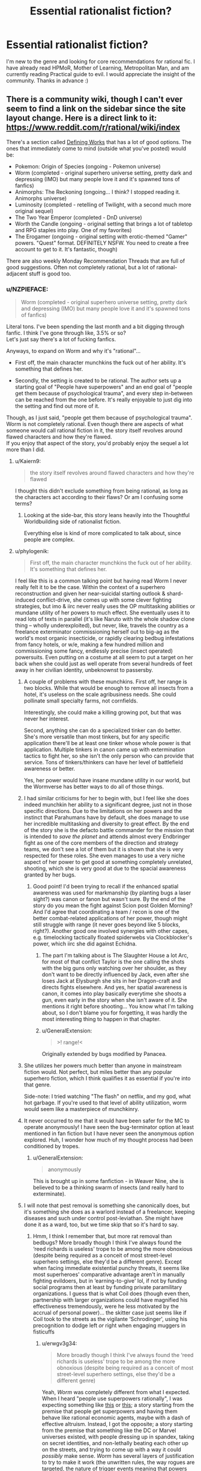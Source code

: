#+TITLE: Essential rationalist fiction?

* Essential rationalist fiction?
:PROPERTIES:
:Author: Xxzzeerrtt
:Score: 40
:DateUnix: 1572543414.0
:DateShort: 2019-Oct-31
:END:
I'm new to the genre and looking for core recommendations for rational fic. I have already read HPMoR, Mother of Learning, Metropolitan Man, and am currently reading Practical guide to evil. I would appreciate the insight of the community. Thanks in advance :)


** There is a community wiki, though I can't ever seem to find a link on the sidebar since the site layout change. Here is a direct link to it: [[https://www.reddit.com/r/rational/wiki/index]]

There's a section called [[https://www.reddit.com/r/rational/wiki/index#wiki_defining_works][Defining Works]] that has a lot of good options. The ones that immediately come to mind (outside what you've posted) would be:

- Pokemon: Origin of Species (ongoing - Pokemon universe)
- Worm (completed - original superhero universe setting, pretty dark and depressing (IMO) but many people love it and it's spawned tons of fanfics)
- Animorphs: The Reckoning (ongoing... I think? I stopped reading it. Animorphs universe)
- Luminosity (completed - retelling of Twilight, with a second much more original sequel)
- The Two Year Emperor (completed - DnD universe)
- Worth the Candle (ongoing - original setting that brings a lot of tabletop and RPG staples into play. One of my favorites)
- The Erogamer (ongoing - original setting with erotic-themed "Gamer" powers. "Quest" format. DEFINITELY NSFW. You need to create a free account to get to it. It's fantastic, though)

There are also weekly Monday Recommendation Threads that are full of good suggestions. Often not completely rational, but a lot of rational-adjacent stuff is good too.
:PROPERTIES:
:Author: AurelianoTampa
:Score: 26
:DateUnix: 1572544390.0
:DateShort: 2019-Oct-31
:END:

*** u/NZPIEFACE:
#+begin_quote
  Worm (completed - original superhero universe setting, pretty dark and depressing (IMO) but many people love it and it's spawned tons of fanfics)
#+end_quote

Literal tons. I've been spending the last month and a bit digging through fanfic. I think I've gone through like, 3.5% or so?\\
Let's just say there's a lot of fucking fanfics.

Anyways, to expand on Worm and why it's "rational"...

- First off, the main character munchkins the fuck out of her ability. It's something that defines her.

- Secondly, the setting is created to be rational. The author sets up a starting goal of "People have superpowers" and an end goal of "people get them because of psychological trauma", and every step in-between can be reached from the one before. It's really enjoyable to just dig into the setting and find out more of it.

Though, as I just said, "people get them because of psychological trauma". Worm is not completely rational. Even though there are aspects of what someone would call rational fiction in it, the story itself revolves around flawed characters and how they're flawed.\\
If you enjoy that aspect of the story, you'd probably enjoy the sequel a lot more than I did.
:PROPERTIES:
:Author: NZPIEFACE
:Score: 19
:DateUnix: 1572554057.0
:DateShort: 2019-Nov-01
:END:

**** u/Kaiern9:
#+begin_quote
  the story itself revolves around flawed characters and how they're flawed
#+end_quote

I thought this didn't exclude something from being rational, as long as the characters act according to their flaws? Or am I confusing some terms?
:PROPERTIES:
:Author: Kaiern9
:Score: 14
:DateUnix: 1572701434.0
:DateShort: 2019-Nov-02
:END:

***** Looking at the side-bar, this story leans heavily into the Thoughtful Worldbuilding side of rationalist fiction.

Everything else is kind of more complicated to talk about, since people are complex.
:PROPERTIES:
:Author: NZPIEFACE
:Score: 3
:DateUnix: 1572725741.0
:DateShort: 2019-Nov-02
:END:


**** u/phylogenik:
#+begin_quote
  First off, the main character munchkins the fuck out of her ability. It's something that defines her.
#+end_quote

I feel like this is a common talking point but having read Worm I never really felt it to be the case. Within the context of a superhero reconstruction and given her near-suicidal starting outlook & shard-induced conflict-drive, she comes up with some clever fighting strategies, but imo & iirc never really uses the OP multitasking abilities or mundane utility of her powers to much effect. She eventually uses it to read lots of texts in parallel (it's like Naruto with the whole shadow clone thing -- wholly underexploited), but never, like, travels the country as a freelance exterminator commissioning herself out to big-ag as the world's most organic insecticide, or rapidly clearing bedbug infestations from fancy hotels, or w/e, making a few hundred million and commissioning some fancy, endlessly precise (insect operated) powersuits. Even putting on a costume at all seem to put a target on her back when she could just as well operate from several hundreds of feet away in her civilian identity, unbeknownst to passersby.
:PROPERTIES:
:Author: phylogenik
:Score: 9
:DateUnix: 1572562047.0
:DateShort: 2019-Nov-01
:END:

***** A couple of problems with these munchkins. First off, her range is two blocks. While that would be enough to remove all insects from a hotel, it's useless on the scale agribusiness needs. She could pollinate small specialty farms, not cornfields.

Interestingly, she could make a killing growing pot, but that was never her interest.

Second, anything she can do a specialized tinker can do better. She's more versatile than most tinkers, but for any specific application there'll be at least one tinker whose whole power is that application. Multiple tinkers in canon came up with extermination tactics to fight her, so she isn't the only person who can provide that service. Tons of tinkers/thinkers can have her level of battlefield awareness or better.

Yes, her power would have insane mundane utility in our world, but the Wormverse has better ways to do all of those things.
:PROPERTIES:
:Author: Frommerman
:Score: 19
:DateUnix: 1572588008.0
:DateShort: 2019-Nov-01
:END:


***** I had similar criticisms for her to begin with, but I feel like she does indeed munchkin her ability to a significant degree, just not in those specific directions. Due to the limitations on her powers and the instinct that Parahumans have by default, she does manage to use her incredible multitasking and diversity to great effect. By the end of the story she is the defacto battle commander for the mission that is intended to /save the planet/ and attends almost every Endbringer fight as one of the core members of the direction and strategy teams, we don't see a lot of them but it is shown that she is very respected for these roles. She even manages to use a very niche aspect of her power to get good at something completely unrelated, shooting, which she is very good at due to the spacial awareness granted by her bugs.
:PROPERTIES:
:Author: signspace13
:Score: 12
:DateUnix: 1572575941.0
:DateShort: 2019-Nov-01
:END:

****** Good point! I'd been trying to recall if the enhanced spatial awareness was used for markmanship (by planting bugs a laser sight?) was canon or fanon but wasn't sure. By the end of the story do you mean the fight against Scion post Golden Morning? And I'd agree that coordinating a team / recon is one of the better combat-related applications of her power, though might still struggle with range (it never goes beyond like 5 blocks, right?). Another good one involved synergies with other capes, e.g. timelocking tactically floated spiderwebs via Clockblocker's power, which iirc she did against Echidna.
:PROPERTIES:
:Author: phylogenik
:Score: 1
:DateUnix: 1572580759.0
:DateShort: 2019-Nov-01
:END:

******* The part I'm talking about is The Slaughter House a lot Arc, for most of that conflict Taylor is the one calling the shots with the big guns only watching over her shoulder, as they don't want to be directly influenced by Jack, even after she loses Jack at Elysburgh she sits in her Dragon-craft and directs fights elsewhere. And yes, her spatial awareness is canon, it comes into play basically everytime she shoots a gun, even early in the story when she isn't aware of it. She mentions it right before shooting... You know what I'm talking about, so I don't blame you for forgetting, it was hardly the most interesting thing to happen in that chapter.
:PROPERTIES:
:Author: signspace13
:Score: 4
:DateUnix: 1572588281.0
:DateShort: 2019-Nov-01
:END:


******* u/GeneralExtension:
#+begin_quote
  >! range!<
#+end_quote

Originally extended by bugs modified by Panacea.
:PROPERTIES:
:Author: GeneralExtension
:Score: 2
:DateUnix: 1572636439.0
:DateShort: 2019-Nov-01
:END:


***** She utilizes her powers much better than anyone in mainstream fiction would. Not perfect, but miles better than any popular superhero fiction, which I think qualifies it as essential if you're into that genre.

Side-note: I tried watching "The flash" on netflix, and my god, what hot garbage. If you're used to that level of ability utilization, worm would seem like a masterpiece of munchkinry.
:PROPERTIES:
:Author: Kaiern9
:Score: 9
:DateUnix: 1572701713.0
:DateShort: 2019-Nov-02
:END:


***** It never occurred to me that it would have been safer for the MC to operate anonymously! I have seen the bug-terminator option at least mentioned in fan fiction but I have never seen the anonymous option explored. Huh, I wonder how much of my thought process had been conditioned by tropes.
:PROPERTIES:
:Author: VanPeer
:Score: 8
:DateUnix: 1572564283.0
:DateShort: 2019-Nov-01
:END:

****** u/GeneralExtension:
#+begin_quote
  anonymously
#+end_quote

This is brought up in some fanfiction - in Weaver Nine, she is believed to be a thinking swarm of insects (and really hard to exterminate).
:PROPERTIES:
:Author: GeneralExtension
:Score: 2
:DateUnix: 1572636352.0
:DateShort: 2019-Nov-01
:END:


***** I will note that pest removal is something she canonically does, but it's something she does as a warlord instead of a freelancer, keeping diseases and such under control post-leviathan. She might have done it as a ward, too, but we time skip that so it's hard to say.
:PROPERTIES:
:Author: reaper7876
:Score: 9
:DateUnix: 1572566192.0
:DateShort: 2019-Nov-01
:END:

****** Hmm, I think I remember that, but more rat removal than bedbugs? More broadly though I think I've always found the ‘reed richards is useless' trope to be among the more obnoxious (despite being required as a conceit of most street-level superhero settings, else they'd be a different genre). Except when facing immediate existential punchy threats, it seems like most superheroes' comparative advantage aren't in manually fighting evildoers, but in ‘earning-to-give' lol, if not by funding social programs then at least by funding private paramilitary organizations. I guess that is what Coil does (though even then, partnership with larger organizations could have magnified his effectiveness tremendously, were he less motivated by the accrual of personal power)... the skitter case just seems like if Coil took to the streets as the vigilante ‘Schrodinger', using his precognition to dodge left /or/ right when engaging muggers in fisticuffs
:PROPERTIES:
:Author: phylogenik
:Score: 5
:DateUnix: 1572567094.0
:DateShort: 2019-Nov-01
:END:

******* u/erwgv3g34:
#+begin_quote
  More broadly though I think I've always found the ‘reed richards is useless' trope to be among the more obnoxious (despite being required as a conceit of most street-level superhero settings, else they'd be a different genre)
#+end_quote

Yeah, /Worm/ was completely different from what I expected. When I heard "people use superpowers rationally", I was expecting something like [[https://www.smbc-comics.com/comic/2011-07-13][this]] or [[https://www.fanfiction.net/s/10503877/1/The-Amazing-Peter-Parker][this]]; a story starting from the premise that people get superpowers and having them behave like rational economic agents, maybe with a dash of effective altruism. Instead, I got the opposite; a story starting from the premise that something like the DC or Marvel universes existed, with people dressing up in spandex, taking on secret identities, and non-lethally beating each other up on the streets, and trying to come up with a way it could /possibly/ make sense. /Worm/ has several layers of justification to try to make it work (the unwritten rules, the way rogues are targeted, the nature of trigger events meaning that powers usually go to traumatized individuals, the inability of Tinkers to create technology that can be reversed-engineered or even maintained by non-Tinkers, the influence of Cauldron, the nature of shards to seek out conflict and preserve hosts' lives), but I'm not sure it does.
:PROPERTIES:
:Author: erwgv3g34
:Score: 7
:DateUnix: 1572582152.0
:DateShort: 2019-Nov-01
:END:

******** Yeah, I was saying that the setting is rational, but the fic itself is almost the opposite.
:PROPERTIES:
:Author: NZPIEFACE
:Score: 2
:DateUnix: 1572606588.0
:DateShort: 2019-Nov-01
:END:

********* People mean different things when they think "Rationalist Fiction".\\
There is the question whether the Protagonist behaves rationally, whether the universe is rational, and whether the author and/or protagonist preaches rationalist ideas. Those are four very different things that don't all go together.
:PROPERTIES:
:Author: EdLincoln6
:Score: 3
:DateUnix: 1572816490.0
:DateShort: 2019-Nov-04
:END:


***** Isn't one of the big reasons Earth bet is so bad because anyone with powers are compelled to create more conflict (except maybe Contessa?)? The whole setting relies on anyone with powers /not/ being rational.

That said, while I think Worm borders grimderp, as a whole I think it's fairly rational with several irrational characters. If that makes sense, don't have time to write more right now.
:PROPERTIES:
:Author: RuggedTracker
:Score: 1
:DateUnix: 1574010655.0
:DateShort: 2019-Nov-17
:END:


**** It attempts rationality but fails very, very hard. Taylor is carrying an idiot ball half the time, which puts her head and shoulders above everyone else in the story, who have one all the time.

If you want a rational superhero story, try the Wild Cards series (low power level) or The Fall of Doc Future (high power level).
:PROPERTIES:
:Author: VorpalAuroch
:Score: -2
:DateUnix: 1572561267.0
:DateShort: 2019-Nov-01
:END:

***** That was one of my points I was trying to make. It tries to make a rational setting with irrational characters.
:PROPERTIES:
:Author: NZPIEFACE
:Score: 8
:DateUnix: 1572606647.0
:DateShort: 2019-Nov-01
:END:

****** The setting isn't rational when no one, even the people without enforced stupidity like Doctor Mother, is remotely rational.
:PROPERTIES:
:Author: VorpalAuroch
:Score: 1
:DateUnix: 1572624425.0
:DateShort: 2019-Nov-01
:END:

******* What I was trying to say was that the world-building itself is rational. There's usually an answer to any question you might have about the overall setting. Sometimes they're shit answers though, but mostly it's pretty good.
:PROPERTIES:
:Author: NZPIEFACE
:Score: 5
:DateUnix: 1572627198.0
:DateShort: 2019-Nov-01
:END:

******** Disagree. The worldbuilding is nonsense if you try to actually think about it. The Entities are stupidly complex and have complex motivations and yet lack /basic/ mental tools they would have to have had to devise the ridiculously OP capabilities they have; the conclusion of Worm relies on them not having those mental tools. Their plan to satisfy their motivation is multiple layers of insane troll logic. What Scion does on Earth doesn't make any sense, at any stage of his existence. Nothing about the existence and quantity of the Endbringers makes any sense. (And no, Interlude 27b does not make it make any more sense. The /least insane/ interpretation of that chapter is that it is blatant lies tailor-made to take Eidolon out of commission. I'm really not sure why fanon decided to take it as the truth, beyond 'MOAR GRIMDARK'.)

Worm tries to be a setting which works according to rules, but those rules are self-defeating and self-contradictory, and it's not even hard to find the contradictions.
:PROPERTIES:
:Author: VorpalAuroch
:Score: 1
:DateUnix: 1572820140.0
:DateShort: 2019-Nov-04
:END:

********* way to early in the morning for this but im pretty sure half the point of entities needing hosts is that they dumb as bricks.

also as far as i know 27b was scion using path to victory saying "how to kill eidolon"
:PROPERTIES:
:Author: NZPIEFACE
:Score: 2
:DateUnix: 1572820628.0
:DateShort: 2019-Nov-04
:END:

********** Things dumb as bricks could not a) make the entities come to exist or b) devise the first iteration of their interstellar travel mechanism. So there is no earthly reason to make the entities dumb as bricks, except that it makes the story easier to write. Hence, the worldbuilding is thoroughly irrational.
:PROPERTIES:
:Author: VorpalAuroch
:Score: 1
:DateUnix: 1572821157.0
:DateShort: 2019-Nov-04
:END:

*********** u/NZPIEFACE:
#+begin_quote
  devise the first iteration of their interstellar travel mechanism
#+end_quote

I was gonna refute the first point by saying it's the entities are inherently dumb, but your second point is a really good point i've never thought about.
:PROPERTIES:
:Author: NZPIEFACE
:Score: 2
:DateUnix: 1572824745.0
:DateShort: 2019-Nov-04
:END:

************ It's very similar to Eliezer's [[https://www.lesswrong.com/posts/k6EPphHiBH4WWYFCj/gazp-vs-glut][Generalized Anti-Zombie Principle]]; if a system acts intelligent, with high probability either it is intelligent or some intelligence went into producing it. The more intelligent it appears, the higher the probability of intelligence involved in forming it.

The entities do /extraordinary complicated/ physics (e.g. the interplanetary transportation) and psychological modeling (e.g. somehow they automatically give everyone who triggers the specific manifestation of their attached shard whose power will screw them up the most). They're specified to be stupid, but given how intelligent they have to be to do the things we /know/ they do, this doesn't actually /make sense/.
:PROPERTIES:
:Author: VorpalAuroch
:Score: 1
:DateUnix: 1572827261.0
:DateShort: 2019-Nov-04
:END:


******* What huge, obvious mistakes did Dr. M do? Been a while since I read worm.
:PROPERTIES:
:Author: Kaiern9
:Score: 3
:DateUnix: 1572701338.0
:DateShort: 2019-Nov-02
:END:

******** She's in charge of Cauldron, so basically the entire setting background is her fault.
:PROPERTIES:
:Author: VorpalAuroch
:Score: 2
:DateUnix: 1572712462.0
:DateShort: 2019-Nov-02
:END:


******* Sure it is. Totally irrational people can exist in a world that follows logical rules. I know a few personally.

When some people think of Rationalist Fiction, they think of rational characters. Others think of a rational universe. Still others think of a story that preaches rationality. Those are three different things that don't always go together.
:PROPERTIES:
:Author: EdLincoln6
:Score: 2
:DateUnix: 1572816703.0
:DateShort: 2019-Nov-04
:END:

******** Worm is none of those things.
:PROPERTIES:
:Author: VorpalAuroch
:Score: 1
:DateUnix: 1572819804.0
:DateShort: 2019-Nov-04
:END:


***** Not sure why you say it attempts rationality. I've never heard the author say anything along those lines.
:PROPERTIES:
:Author: flame7926
:Score: 11
:DateUnix: 1572568952.0
:DateShort: 2019-Nov-01
:END:

****** Wildbow would say something more like "make a superhero world that makes sense", but it's the same thing in different phrasing.
:PROPERTIES:
:Author: VorpalAuroch
:Score: 1
:DateUnix: 1572581807.0
:DateShort: 2019-Nov-01
:END:

******* Really disagree - the real works makes sense, but it is very irrational. Things can be followed to their logical conclusion without the decisions made being rational along the way.
:PROPERTIES:
:Author: flame7926
:Score: 7
:DateUnix: 1572627459.0
:DateShort: 2019-Nov-01
:END:


***** u/Kaiern9:
#+begin_quote
  If you want a rational superhero story, try the Wild Cards series
#+end_quote

Weird. One of the main criticisms I've seen and heard against this story is that nobody uses their powers rationally.
:PROPERTIES:
:Author: Kaiern9
:Score: 3
:DateUnix: 1572701957.0
:DateShort: 2019-Nov-02
:END:

****** Most people don't munchkin them, but most people avoid combat and are normal people who happen to have superpowers that make their usual job easier.
:PROPERTIES:
:Author: VorpalAuroch
:Score: 3
:DateUnix: 1572712554.0
:DateShort: 2019-Nov-02
:END:

******* Tactical vs strategic rationality. Who is more rational, a kid who goes into a forest and munchkins his powers as he fights goblins for a few coppers? Or the kid who stays in school, gets a safe job, saves his money, and marries the wealthy merchant's daughter his parents set him up with? They guy who uses his knowledge of probability to gamble well or the one who knows enough not to gamble?

People mean different things by "rational".
:PROPERTIES:
:Author: EdLincoln6
:Score: 6
:DateUnix: 1572817040.0
:DateShort: 2019-Nov-04
:END:


***** [[https://www.goodreads.com/series/40686-wild-cards][[Wild Cards]]]\\
[[https://www.goodreads.com/series/179564-doc-future][[The Fall of Doc Future]]]
:PROPERTIES:
:Author: Lightwavers
:Score: 1
:DateUnix: 1572563484.0
:DateShort: 2019-Nov-01
:END:


*** [[https://www.fanfiction.net/s/9794740/1/Pokemon-The-Origin-of-Species][[Pokemon: The Origin of Species]]]\\
[[https://parahumans.wordpress.com/][[Worm]]]\\
[[https://www.fanfiction.net/s/11090259/1/r-Animorphs-The-Reckoning][[Animorphs: The Reckoning]]]\\
[[https://luminous.elcenia.com/][[Luminosity]]]\\
[[https://www.amazon.com/Two-Year-Emperor-Deor-War-ebook/dp/B011DQOT74][[The Two Year Emperor]]]\\
[[https://archiveofourown.org/works/11478249/chapters/25740126][[Worth the Candle]]]\\
[[https://forum.questionablequesting.com/threads/the-erogamer-original.5465/][[The Erogamer]]] (NSFW)\\
[[https://tiraas.net/2014/08/20/book-1-prologue/][[The Gods are Bastards]]]
:PROPERTIES:
:Author: Lightwavers
:Score: 20
:DateUnix: 1572549981.0
:DateShort: 2019-Oct-31
:END:

**** Thanks for the links! Your Luminosity hyperlink appears to link to Worm, I believe the correct URL is [[https://luminous.elcenia.com/]]
:PROPERTIES:
:Author: will_occam
:Score: 7
:DateUnix: 1572562951.0
:DateShort: 2019-Nov-01
:END:

***** Thank you, mistake corrected. :)
:PROPERTIES:
:Author: Lightwavers
:Score: 5
:DateUnix: 1572563394.0
:DateShort: 2019-Nov-01
:END:


**** Add "The Gods are Bastards" please!
:PROPERTIES:
:Author: WREN_PL
:Score: 5
:DateUnix: 1572560238.0
:DateShort: 2019-Nov-01
:END:

***** Done. :)
:PROPERTIES:
:Author: Lightwavers
:Score: 4
:DateUnix: 1572560381.0
:DateShort: 2019-Nov-01
:END:


*** u/nipplelightpride:
#+begin_quote
  Animorphs: The Reckoning (ongoing... I think? I stopped reading it. Animorphs universe)
#+end_quote

+I believe it is currently on an indefinite hiatus.+

edit: clarification below.
:PROPERTIES:
:Author: nipplelightpride
:Score: 6
:DateUnix: 1572545682.0
:DateShort: 2019-Oct-31
:END:

**** Actually the author has written the next couple of chapters. He's sitting on them currently; he wants to drop the next few all in one bundle, and I believe he's working on the last one in the bundle right now. With any luck, we might see an update within the next couple of weeks.
:PROPERTIES:
:Author: Quibbloboy
:Score: 13
:DateUnix: 1572556525.0
:DateShort: 2019-Nov-01
:END:

***** Oh, yay!
:PROPERTIES:
:Author: nipplelightpride
:Score: 3
:DateUnix: 1572557832.0
:DateShort: 2019-Nov-01
:END:


** For continuations of HPMOR there's [[https://www.fanfiction.net/s/11174940/1/Significant-Digits][Significant Digits]] or [[https://www.fanfiction.net/s/11223914/1/Draco-Malfoy-and-the-Practice-of-Rationality][Draco Malfoy and the Practice of Rationality]]. Or [[https://www.fanfiction.net/s/10636246/1/Following-the-Phoenix][Following the Phoenix]] doesn't /continue/ exactly so much as /branch off from/.

For rational'd up fanfic based on other things, there's [[https://www.fanfiction.net/s/9794740/1/Pokemon-The-Origin-of-Species][Pokemon: The Origin of Species]] (ongoing) or [[https://www.fanfiction.net/s/11090259/1/r-Animorphs-The-Reckoning][Animorphs: The Reckoning]] (on a long hiatus)

For other stuff that's currently ongoing that I'm following there's [[https://www.fanfiction.net/s/12975806/1/Harry-Potter-and-the-Secret-of-the-Patronus][Secret of the Patronus]] and [[http://www.moodylit.com/index.php/the-good-student-table-of-contents][The Good Student]]

For "not really rational fiction, but quite good and somewhat adjacent to the community" there's [[http://unsongbook.com/][Unsong]] and various other little bits of [[https://slatestarcodex.com/tag/fiction/][fiction by Scott Alexander]] as well as the combined output of Wildbow on [[https://parahumans.wordpress.com/][Worm]], [[https://pactwebserial.wordpress.com/][Pact]], [[https://twigserial.wordpress.com/][Twig]], or the ongoing sequel to Worm, [[https://www.parahumans.net/about/][Ward]]

For "not rational but it'll fuck with your brain in a good way" stories, I can also suggest [[https://archiveofourown.org/works/3659997/chapters/8088522][The Northern Caves]] and [[https://archiveofourown.org/works/2372021/chapters/5238359][Floornight]] by Nostalgebraist, and also [[https://archiveofourown.org/works/11539230/chapters/25908498][The Library Unpublished]] (which references The Northern Caves but is its own thing, but is also delightfully brainfucky).

I can probably also dig up more (but potentially lesser) examples in any of the categories above, if one takes your interest in particular.
:PROPERTIES:
:Author: noggin-scratcher
:Score: 15
:DateUnix: 1572545675.0
:DateShort: 2019-Oct-31
:END:

*** Just a note, your wording made it seem like Origin of Species is not currently ongoing, it is ongoing, new chapter will most likely be out tomorrow, or within a few days of then.
:PROPERTIES:
:Author: TheMaxemillion
:Score: 3
:DateUnix: 1572554637.0
:DateShort: 2019-Nov-01
:END:

**** Oh, true - I checked my cache of "chapters I have yet to read" for the ongoing category, but I'm currently up to date on Origin of Species. Have now edited to be more specific.
:PROPERTIES:
:Author: noggin-scratcher
:Score: 4
:DateUnix: 1572555391.0
:DateShort: 2019-Nov-01
:END:

***** A friend introduced me to it, and I've found it quite good- save for the tear-jerking (you know who I'm talking about:(), so I wanted to make sure nobody skipped out on it, thinking it wasn't ongoing, not the easiest thing to find good fanfic like it.
:PROPERTIES:
:Author: TheMaxemillion
:Score: 3
:DateUnix: 1572556021.0
:DateShort: 2019-Nov-01
:END:


*** Thank you for the wide variety of recommendations. I should have mentioned that I read Pact and Worm, but it didn't occur to me. I know about significant digits, but I haven't got around to reading it. Do you have any recommendations for a hard magic system? Doesn't have to be diamonds but something a lot closer to that than say Harry Potter LotR etc
:PROPERTIES:
:Author: Xxzzeerrtt
:Score: 2
:DateUnix: 1572574168.0
:DateShort: 2019-Nov-01
:END:

**** [[https://qntm.org/ra][Ra]] is pretty heavy on the magic-as-science angle, although I'm not sure how transparent /to the reader/ the rules of it are, even if the author was scrupulous about it.

But that also might just be that it all got complicated by the end; to the point where I started nodding along and taking it on trust rather than carefully parsing for full understanding.
:PROPERTIES:
:Author: noggin-scratcher
:Score: 5
:DateUnix: 1572576465.0
:DateShort: 2019-Nov-01
:END:

***** Ra is perfectly obvious if you've studied computer science. /If/ you've you've studied computer science.

Still recommend though.
:PROPERTIES:
:Author: AmeteurOpinions
:Score: 1
:DateUnix: 1572610150.0
:DateShort: 2019-Nov-01
:END:


**** If you read pact and worm, read twig! It's not really rational (kinda) but it's an amazing story.

Significant digits is okay. Still worth a read, but it's not on the same level as hpmor. There's moments when it feels like yudkowksky wrote it, and then others where the writing drags on and on.

Magic wise, have you read the Imager series? Magic lets you reshape matter and move heat around. If there's not enough raw material or the conjuration is too complex, the spell kills you. There's only a handful of violations to this premise, and they're all established early on.
:PROPERTIES:
:Author: true-name-raven
:Score: 2
:DateUnix: 1572580887.0
:DateShort: 2019-Nov-01
:END:


*** Just read through The Library Unpublished. Thought it was really good. Ending felt very unresolved, but clearly intentionally so, a lot like The Northern Caves. Perhaps we're too attached to giving stories satisfying endings, but then again, I certainly wouldn't want every work of fiction to end inconclusively. Also reminded me of SCP-2747 in a weird way.
:PROPERTIES:
:Author: Argenteus_CG
:Score: 1
:DateUnix: 1572561034.0
:DateShort: 2019-Nov-01
:END:


** Note that this community distinguishes between rational and rationalist; the former is stories with consistent rules and intelligent characters, while the latter also specifies that the main character(s) try to act ... more like rationalists, basically.
:PROPERTIES:
:Author: RedSheepCole
:Score: 9
:DateUnix: 1572560088.0
:DateShort: 2019-Nov-01
:END:

*** I didn't know that lol. Thank you
:PROPERTIES:
:Author: Xxzzeerrtt
:Score: 2
:DateUnix: 1572573683.0
:DateShort: 2019-Nov-01
:END:

**** Neither did I.
:PROPERTIES:
:Author: EdLincoln6
:Score: 1
:DateUnix: 1572820028.0
:DateShort: 2019-Nov-04
:END:


** [[http://www.hpmor.com/][[Harry Potter and the Methods of Rationality]]]\\
[[https://www.fictionpress.com/s/2961893/1/Mother-of-Learning][[Mother of Learning]]]\\
[[https://www.fanfiction.net/s/10360716/1/The-Metropolitan-Man][[The Metropolitan Man]]]\\
[[https://practicalguidetoevil.wordpress.com/][[A Practical Guide to Evil]]]
:PROPERTIES:
:Author: Lightwavers
:Score: 8
:DateUnix: 1572549758.0
:DateShort: 2019-Oct-31
:END:


** [[https://www.reddit.com/r/rational/comments/9364j9/good_original_rational_fiction/][Here's another thread specifically about original rational stories, for all those talking about the prevalence of fanfiction in the community.]]
:PROPERTIES:
:Author: B_E_H_E_M_O_T_H
:Score: 8
:DateUnix: 1572551948.0
:DateShort: 2019-Oct-31
:END:

*** Which I will admit is pretty much just me. I had certain hopes when I started following this reddit and it seems in practice to be much more specialized then I envisioned.
:PROPERTIES:
:Author: EdLincoln6
:Score: 3
:DateUnix: 1572554058.0
:DateShort: 2019-Nov-01
:END:

**** Fanfiction is kind of a better fit for the genre, to be honest. The premise of "fiction without dumb characters, where the systems are self-consistent and everything happens for a reason" is just more satisfying when contrasted with existing popular fiction. Plus, niche communities tend to be more willing to discuss "low-class" stuff like fanfiction, which can lead to them /only/ discussing them, as a method of distinguishing themselves from more mainstream communities.

That all being said... I don't think fanfiction is nearly as prevalant as you're saying. Most of the ongoing series now are original fiction, and there are just as many (if not more) essential works that are original fiction as there are fanfiction. Plus, a lot of the bigger stories that are rational-adjacent have their own forums ([[/r/parahumans][r/parahumans]], [[/r/cosmere][r/cosmere]], etc.).
:PROPERTIES:
:Author: B_E_H_E_M_O_T_H
:Score: 8
:DateUnix: 1572555337.0
:DateShort: 2019-Nov-01
:END:

***** u/Roxolan:
#+begin_quote
  just more satisfying when contrasted with existing popular fiction.
#+end_quote

It also lets you exploit elements of the setting that would feel silly or like a cheat if you were inventing them yourself.

Yudkowsky talks about it [[https://yudkowsky.tumblr.com/writing/inexploitability][here]] and [[https://yudkowsky.tumblr.com/writing/other-universes][here]].
:PROPERTIES:
:Author: Roxolan
:Score: 6
:DateUnix: 1572569210.0
:DateShort: 2019-Nov-01
:END:


***** u/EdLincoln6:
#+begin_quote
  Most of the ongoing series now are original fiction, and there are just as many (if not more) essential works that are original fiction as there are fanfiction.
#+end_quote

Really? Which ones? Maybe some things I thought were fanfic weren't. It's not always clear from the title.
:PROPERTIES:
:Author: EdLincoln6
:Score: 1
:DateUnix: 1572819870.0
:DateShort: 2019-Nov-04
:END:

****** A Practical Guide to Evil, Mother of Learning, Worth the Candle, The Good Student, The Erogamer, Pyrebound, and Princess are all ongoing original fiction. My personal list of essential stuff would be:

- HPMoR
- Metropolitan Man
- The Waves Arisen
- Luminosity
- Friendship is Optimal
- Worth the Candle
- Worm
- Ra
- Unsong
- Mother of Learning

The first five I listed are all fanfics, while the last five I listed are all original.
:PROPERTIES:
:Author: B_E_H_E_M_O_T_H
:Score: 5
:DateUnix: 1572821224.0
:DateShort: 2019-Nov-04
:END:

******* Thanks! Very helpful!

I read and loved Mother of Learning.

Have mixed feelings about Worth the Candle...respect it but don't enjoy it. Also I'm not sure how rational the hero was...he was more rational in his philosophy then his actions.

Read a bunch of reviews of Worm. It seems to be full of a lot of characters that act like insane murder hobos?

Ra is kind of hard to google. Do you have an author or website?

Unsung looks like it has promise. Also Erogamer. I started The Good Student. I'll have to give it another try.
:PROPERTIES:
:Author: EdLincoln6
:Score: 1
:DateUnix: 1572823908.0
:DateShort: 2019-Nov-04
:END:

******** With Worm, you might be thinking of the Slaughterhouse Nine, who are a group of villains that "murderhobo" would describe pretty well. The protagonists definitely aren't though. It's probably the least rational story I listed in terms of the characters themselves, but one of the most rational in terms of worldbuilding---the powers are explained really well, and it's a reconstruction of superhero fiction, basically explaining ways that certain superhero tropes could actually happen realistically.

I would separately recommend Twig, by the same author as Worm (Wildbow). It's basically a more fantastical sequel to Frankenstein. It's a bit less accessible, but the character building is some of the best I've ever read.

[[https://qntm.org/ra][Here's a link to Ra.]] It's very much an anthology, which isn't to everyone's tastes, but it's recommended around here enough that it's worth a try.

Unsong is... kind of rational? The worldbuilding is purposefully crazy, and a lot of the mechanics within it more metaphorical than fully self-consistent, but it's all in a way that makes sense. It's honestly more relevant to the rational community in that a lot of its subject matter appeals to the type of people who read rational fiction. Although it might not be what you're looking for in terms of rationality, it's still really good.
:PROPERTIES:
:Author: B_E_H_E_M_O_T_H
:Score: 3
:DateUnix: 1572824781.0
:DateShort: 2019-Nov-04
:END:


******** Also, Worth the Candle: I would agree, although a lot more at the beginning than later on, but it's made pretty explicit within the story that the intention is for it to be a coming-of-age. This is supported by the author's own statements about the main character being a self-insert, but of his teenage self rather than this current one. To me it's more of a deconstruction of rational fiction, which would make sense given the author has written some of the most foundational stories in the genre and been around for a while. He probably got bored of just writing really good rational fiction.

If you aren't a huge fan of Worth the Candle because the protagonist isn't super-rational, I would check out [[http://alexanderwales.com/shadows/][Shadows of the Limelight.]] It's by the same author, and more of a straight-up representation of the genre. The protagonist still isn't the /most/ rational, but it's way less about his personal flaws than WtC. I would also check out Metropolitan Man if you haven't yet, since it's 1. also by the same author, 2. the best Superman story I've ever read, and 3. the description of it as "fanfiction" is kind of simplistic since Superman has always been open to different authors' interpretations.
:PROPERTIES:
:Author: B_E_H_E_M_O_T_H
:Score: 1
:DateUnix: 1572826452.0
:DateShort: 2019-Nov-04
:END:

********* The other reasons Worth the Candle wasn't fun for me (even though I think it is a masterpiece) is that much Existential Dread/Metanarrative undermines my suspension of disbelief, and I don't like Grimdark.

If I am going to look for fiction like X, it would probably be Mother of Learning. It's not pure rationalist, but it was refreshing to have a smart hero I didn't want to throw things at. Hero's with pragmatism and common sense are much rarer then heroes that revere the idea of rationality.\\
Looking at the Goodreads list, I also loved Jumper, A Fire Upon the Deep, and Mistborn. The Eighth Warden was recommended by someone here and while I'm not at all sure it counts it was decent.

I'd rather have an original work of sort of rationalist fiction that is well written in English than a purely rationalist work that isn't really a functional novel.
:PROPERTIES:
:Author: EdLincoln6
:Score: 1
:DateUnix: 1572829378.0
:DateShort: 2019-Nov-04
:END:

********** The unifying theme of a lot of what you've said you like seems to be creative use of consistent power systems, what with Mother of Learning and Jumper and Mistborn all focusing on that. I'd recommend Sanderson's other work in case you haven't read it, since he's basically the master of that, and his three laws of magic are a core part of rational fiction. I'd also reinforce my recommendations of Worm and Unsong, since they also focus on that. Also The Dresden Files, and The Name of the Wind (which is a masterpiece, although you might wait for the last novel to be released so you don't have to be stuck waiting forever).

Also, as a heads up, there's actually a distinction between "rational" and "rationalist" fiction (which the sidebar used to contain, but no longer does). Rational fiction has self-consistent worlds where characters make thoughtful decisions and everything happens for a reason; rationalist fiction also has those features, but with the extra caveat of explicitly focusing on good thinking, often with an emphasis on the LessWrong ideals of changing your own behaviors and recognizing cognitive biases.

As an example, Mother of Learning would be rational fiction, while HPMoR and Luminosity would be rationalist. Or, more apt to this conversation: "purely rationalist work that isn't really a functional novel" would be rationalist fiction*, while "work of sort of rationalist fiction that is well written" would be rational fiction.

*although I do think HPMoR is a pretty well-written novel in its own right
:PROPERTIES:
:Author: B_E_H_E_M_O_T_H
:Score: 2
:DateUnix: 1572835247.0
:DateShort: 2019-Nov-04
:END:


** [[https://www.wuxiaworld.co/Lord-of-the-Mysteries/1486806.html][Lord of the Mysteries]]

Set in an alternate universe Industrial Revolution Europe with potions that gives you supernatural powers, involving a Chinese protagonist who found himself spiritually merged into the body of a dead university student with a hole in his head. The story is about finding out the mysteries of this strange world and constantly foiling the plans of evil Lovecraftian beings.

The protagonist is extremely meticulous about things to account for Murphy's Law (in order to survive a world where mortal lives are as bubbles on the tide) and his thought processes are written in a logical and consistent manner akin to intelligent characters' "reproducible patterns of good thought" as mentioned on Yudkowsky's blog, with consistent creative usage of his powers as well as SCP-like sealed artefacts. What I've been most impressed by is that almost all of the anachronisms is eventually explained in-universe, including why one of the gods use the crucifix as his religious symbol. I can't recall any plot holes that aren't eventually addressed.

The choice of words suffers slightly from being translated from Chinese, but it's still easily readable.
:PROPERTIES:
:Author: Rice_22
:Score: 8
:DateUnix: 1572572998.0
:DateShort: 2019-Nov-01
:END:

*** Is it complete?
:PROPERTIES:
:Author: pleasedothenerdful
:Score: 2
:DateUnix: 1573002179.0
:DateShort: 2019-Nov-06
:END:

**** Current English translations is halfway through Volume 3 (664 chapters total) with an output of 2 chapters per day, meanwhile the raw is halfway through Volume 5 (~1106 chapters total), also 2 chapters a day. The writer had said he was aiming for 8 volumes in total, with about 200+ chapters per volume. Each English chapter is around 2000 words.

Neither the original writer nor the translation service have gone on extended hiatus before (unlike some other works I've followed like TAS), and the writer has multiple completed series under his belt.
:PROPERTIES:
:Author: Rice_22
:Score: 1
:DateUnix: 1573002847.0
:DateShort: 2019-Nov-06
:END:


** Some of my favorites:

- [[https://www.fimfiction.net/story/196256/the-moons-apprentice][/The Moon's Apprentice/]] (basically [[http://www.hpmor.com/][/HPMoR/]], but with ponies).
- [[https://archiveofourown.org/works/11478249/chapters/25740126][/Worth the Candle/]] (rational Isekai LitRPG by the author of [[https://www.fanfiction.net/s/10360716/1/The-Metropolitan-Man][/The Metropolitan Man/]], also the best novel I have read in years; currently ongoing).
- [[https://www.fimfiction.net/story/62074/friendship-is-optimal][/Friendship is Optimal/]] ([[http://localroger.com/prime-intellect/][/The Metamorphosis of Prime Intellect/]], but with ponies)
- [[https://www.fanfiction.net/s/5193644/1/Time-Braid][/Time Braid/]] ([[https://www.fictionpress.com/s/2961893/1/Mother-of-Learning][/Mother of Learning/]], but with ninjas; [[https://yudkowsky.tumblr.com/writing/originality][called]] "the greatest of all Naruto fanfictions" by Eliezer Yudkowsky).
- [[https://www.fimfiction.net/story/42409/the-writing-on-the-wall]["The Writing on the Wall"]] (perfect for Halloween; also, you guessed it, ponies).
:PROPERTIES:
:Author: erwgv3g34
:Score: 11
:DateUnix: 1572547738.0
:DateShort: 2019-Oct-31
:END:

*** And /Worth the Candle/ is actually one of the few things mentioned that isn't fanfiction!
:PROPERTIES:
:Author: EdLincoln6
:Score: 14
:DateUnix: 1572549859.0
:DateShort: 2019-Oct-31
:END:

**** If you don't like fanfiction, this probably isn't the genre for you.
:PROPERTIES:
:Author: erwgv3g34
:Score: 6
:DateUnix: 1572552810.0
:DateShort: 2019-Oct-31
:END:

***** The phrase "Rationalist Fiction" is like the word "Intersectionality". Everything I read in the definition says I should find it fascinating, but in practice what is offered up as examples of it isn't at all what I was visualizing.

I did love /Mother of Learning./ I...respect /Worth the Candle/.
:PROPERTIES:
:Author: EdLincoln6
:Score: 10
:DateUnix: 1572555229.0
:DateShort: 2019-Nov-01
:END:


***** Generally rational fiction happens because someone really loves the source material, but at the same time can't stand how /stupid/ the characters are.

That's pretty much the origin story for HPMoR and Luminosity.
:PROPERTIES:
:Author: IICVX
:Score: 3
:DateUnix: 1572619862.0
:DateShort: 2019-Nov-01
:END:


*** Obligatory gratuitous sex warning for Time Braid
:PROPERTIES:
:Author: t3tsubo
:Score: 14
:DateUnix: 1572548981.0
:DateShort: 2019-Oct-31
:END:

**** Is it worth it? Just to make it clear - gratuitous fanfiction sex scenes, no matter how depraved and immoral, are unlikely to make me do anything more than roll my eyes, but I'd rather avoid excessive strain to my ocular muscles.
:PROPERTIES:
:Author: SimoneNonvelodico
:Score: 4
:DateUnix: 1572550141.0
:DateShort: 2019-Oct-31
:END:

***** TB is high-variance. Most people love it or hate it. The sex is mostly intense BDSM flirting and superhormones -> fade to black. It does a lot of mind-breaking torture and */extreme/* Hurt/Comfort, and that tends to be what people love or hate about it.

Other than that it's Mother of Learning. Not quite beat-for-beat but pretty damn close.
:PROPERTIES:
:Author: VorpalAuroch
:Score: 10
:DateUnix: 1572561465.0
:DateShort: 2019-Nov-01
:END:

****** I haven't read MoL either - I was hoping/waiting for it to be complete before I committed.
:PROPERTIES:
:Author: SimoneNonvelodico
:Score: 1
:DateUnix: 1572564296.0
:DateShort: 2019-Nov-01
:END:

******* It is likely going to be completed sometime this month or next (posting from the future, aka Australia), so now is a great time to jump in! I highly recommend Jack Vorace's MoL audiobook, it's free and professional quality.
:PROPERTIES:
:Author: signspace13
:Score: 6
:DateUnix: 1572576211.0
:DateShort: 2019-Nov-01
:END:

******** Oh, this sounds good! I'll check it out then.
:PROPERTIES:
:Author: SimoneNonvelodico
:Score: 2
:DateUnix: 1572594966.0
:DateShort: 2019-Nov-01
:END:


******* It's pretty close to being done, from what I can tell.
:PROPERTIES:
:Author: GreenGriffin8
:Score: 1
:DateUnix: 1572575110.0
:DateShort: 2019-Nov-01
:END:


***** They are gratuitous in the sense of there being a awful lot of them. But they never really go into great detail, it never becomes porn.

It's definitely a straight up teenage power fantasy, but it's a very well written teenage power fantasy. I'd say it's worth a try, but it's not a must read, so if you dislike it just drop it again.
:PROPERTIES:
:Author: Ozryela
:Score: 11
:DateUnix: 1572552772.0
:DateShort: 2019-Oct-31
:END:


***** Ehhhhhh YMMV. It's a neat story and I enjoyed it in spite of the sex scenes, keyword 'in spite of'.

It reads like an X rated, smart, precocious teenage boy fantasy.

The world building and intrigue and the "fantasy elements taken to their rational extremes" tropes are all well done.
:PROPERTIES:
:Author: t3tsubo
:Score: 10
:DateUnix: 1572550954.0
:DateShort: 2019-Oct-31
:END:

****** Make me think of a story I read recently, "Winter comes". A Game of Thrones fanfic that is very blatantly and openly a self-insert power fantasy in which some guy get isekai'd to Westeros in the body of the Night King. Still, 'twas pretty fun - but it /did/ have some cringey straight up porny scenes for no very good reason.
:PROPERTIES:
:Author: SimoneNonvelodico
:Score: 2
:DateUnix: 1572553301.0
:DateShort: 2019-Oct-31
:END:


***** Personally, I think that if the sex scenes in Time Braid are gratuitous, then that word has lost all meaning. :/

It's /really/ not that bad, I think.
:PROPERTIES:
:Author: masterax2000
:Score: 3
:DateUnix: 1572588263.0
:DateShort: 2019-Nov-01
:END:

****** I guess "gratuitous" has a bit of a range. The worst case is: complete tonal dissonance, sex scene sticks out like a sore thumb and feels like it was just put in because the author randomly felt like masturbating to their own prose. A milder case is, the sex scene is more organic to the plot but it still sort of feels like the plot bent itself over backwards in order to lead to sex as a plot point; which you could argue is another form of irrationality for a story, except instead of being in the service of, for example, having the main character be unreasonably successful, it's in the service of having everything resolve with people fucking for one reason or another. The totally-not-gratuitous case would be: yes, I can entirely believe in a situation where everyone is a thinking person this setup would lead to these characters having sex.
:PROPERTIES:
:Author: SimoneNonvelodico
:Score: 2
:DateUnix: 1572603040.0
:DateShort: 2019-Nov-01
:END:


** I know others have mentioned it, but [[https://archiveofourown.org/works/11478249/chapters/25740126][Worth The Candle]] would be my top recommendation for you.
:PROPERTIES:
:Author: Mason-B
:Score: 4
:DateUnix: 1572557989.0
:DateShort: 2019-Nov-01
:END:


** What's the best thing you like in what you've read so far?
:PROPERTIES:
:Author: ShareDVI
:Score: 3
:DateUnix: 1572543998.0
:DateShort: 2019-Oct-31
:END:

*** Mother of Learning is easily in my top five favorite things ever. I also really enjoyed HPMoR. I really enjoy a good magic system.
:PROPERTIES:
:Author: Xxzzeerrtt
:Score: 1
:DateUnix: 1572574361.0
:DateShort: 2019-Nov-01
:END:


** There doesn't seem to be a lot that isn't fanfic.

I joined this group because I like sensible, pragmatic heroes and I like Connecticut Yankee in King Arthur's Court books but I don't get a lot of original book recommendations for either here.
:PROPERTIES:
:Author: EdLincoln6
:Score: 3
:DateUnix: 1572548182.0
:DateShort: 2019-Oct-31
:END:

*** WTC is fuckin grimdark evil shit (also quite good)

I was taking about "The Gods are Bastards"!
:PROPERTIES:
:Author: WREN_PL
:Score: 6
:DateUnix: 1572557154.0
:DateShort: 2019-Nov-01
:END:


*** Google +"Worth the Candle"!+.

MIX UP!

It's "The Gods are Bastards"!!!

Absolutely, impossibly amazing, like if Terry Pratchett, Gary Gygax and Tolkien had a gene spliced child-from-a-flask combining best qualities of all their genetic material and upbringing.
:PROPERTIES:
:Author: WREN_PL
:Score: 3
:DateUnix: 1572549661.0
:DateShort: 2019-Oct-31
:END:

**** [[https://tiraas.net/2014/08/20/book-1-prologue/][[The Gods are Bastards]]]
:PROPERTIES:
:Author: Lightwavers
:Score: 2
:DateUnix: 1572560487.0
:DateShort: 2019-Nov-01
:END:


**** I like worth the candle and I cut my teeth on Terry Pratchett. What do you see of Pratchett in WtC?
:PROPERTIES:
:Author: Slinkinator
:Score: 1
:DateUnix: 1572553872.0
:DateShort: 2019-Nov-01
:END:

***** Eserites (guild in general), Tellwyrn, gods being real people, humor and definitely Motherfucking Sweet.
:PROPERTIES:
:Author: WREN_PL
:Score: 2
:DateUnix: 1572555878.0
:DateShort: 2019-Nov-01
:END:

****** I believe you've just mixed up [[https://tiraas.net/about/][The Gods are Bastards]] (generally characterized as not /especially/ rational, but good (especially wrt worldbuilding), if a little overlong) with [[https://archiveofourown.org/works/11478249][Worth the Candle]] the TTRPG self-insert rational work that's mentioned elsewhere in this thread.
:PROPERTIES:
:Author: Amagineer
:Score: 5
:DateUnix: 1572556802.0
:DateShort: 2019-Nov-01
:END:

******* Ah, yeah. Feck.

Sorry everyone for the mix up :P
:PROPERTIES:
:Author: WREN_PL
:Score: 1
:DateUnix: 1572556934.0
:DateShort: 2019-Nov-01
:END:


***** MIX UP!

It's "The Gods are Bastards"!!!
:PROPERTIES:
:Author: WREN_PL
:Score: 1
:DateUnix: 1572556975.0
:DateShort: 2019-Nov-01
:END:


**** I started it. I loved it for a while, but burnt out on it. I have a limited tolerance for "What is real?" stuff. It tends to erode my suspension of disbelief.
:PROPERTIES:
:Author: EdLincoln6
:Score: 1
:DateUnix: 1572553959.0
:DateShort: 2019-Nov-01
:END:

***** MIX UP!

It's "The Gods are Bastards"!!!
:PROPERTIES:
:Author: WREN_PL
:Score: 1
:DateUnix: 1572557054.0
:DateShort: 2019-Nov-01
:END:


**** Is it complete?
:PROPERTIES:
:Author: pleasedothenerdful
:Score: 1
:DateUnix: 1573002380.0
:DateShort: 2019-Nov-06
:END:

***** I'm 120 chapters in and I still don't know.
:PROPERTIES:
:Author: WREN_PL
:Score: 1
:DateUnix: 1573027237.0
:DateShort: 2019-Nov-06
:END:


*** [[https://www.gutenberg.org/files/86/86-h/86-h.htm][[A Connecticut Yankee in King Arthur's Court]]]
:PROPERTIES:
:Author: Lightwavers
:Score: 2
:DateUnix: 1572550039.0
:DateShort: 2019-Oct-31
:END:


*** MIX UP!

It's "The Gods are Bastards"!!!
:PROPERTIES:
:Author: WREN_PL
:Score: 1
:DateUnix: 1572557039.0
:DateShort: 2019-Nov-01
:END:


** This site has some of the popular short stories.\\
[[http://rationalreads.com/]]

This TVtropes page includes a lot of the popular recommendations.\\
[[http://rationalreads.com/]]
:PROPERTIES:
:Author: andor3333
:Score: 3
:DateUnix: 1572643323.0
:DateShort: 2019-Nov-02
:END:


** In addition to everybody else's recommendations, [[https://docfuture.tumblr.com/post/82363551272/fall-of-doc-future-contents][The Fall of Doc Future]] (complete) (and sequels (one complete, one not) is excellent.

So are Ra and Fine Structure at qntm.org, although FS is a bit rough around the edges (both complete). The Antimimetics Division stories at SCP, by the same author, are also terrific.

It's not what I'd call a core rational work, but Everybody Loves Large Chests (in progress) is also great fun if you can get over the rapey bits.
:PROPERTIES:
:Author: pleasedothenerdful
:Score: 3
:DateUnix: 1573001502.0
:DateShort: 2019-Nov-06
:END:


** [[https://archiveofourown.org/works/20177950/chapters/47807593]]

There are a lot of things almost all rational fiction doesn't touch. Because it's hard. But even if it's hard it's worth doing.
:PROPERTIES:
:Author: OnlyEvonix
:Score: 1
:DateUnix: 1573620030.0
:DateShort: 2019-Nov-13
:END:
